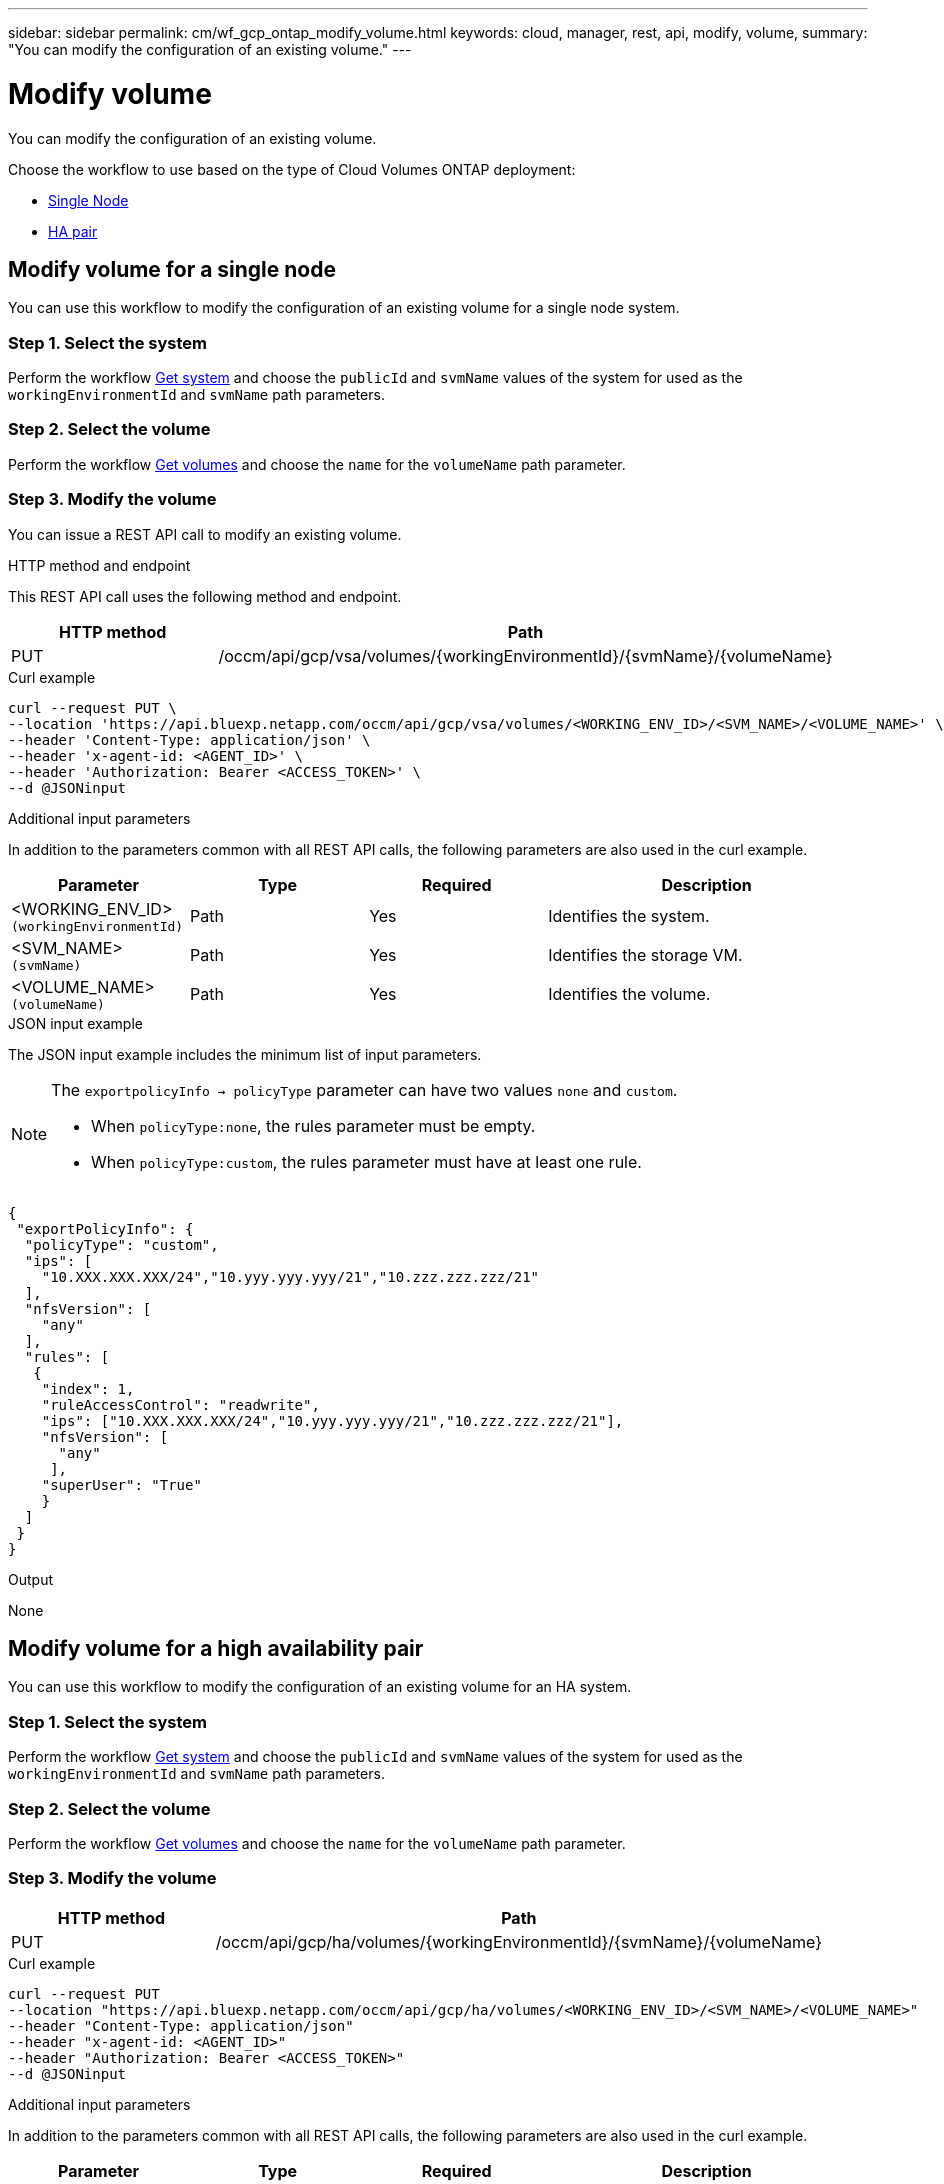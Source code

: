 ---
sidebar: sidebar
permalink: cm/wf_gcp_ontap_modify_volume.html
keywords: cloud, manager, rest, api, modify, volume,
summary: "You can modify the configuration of an existing volume."
---

= Modify volume
:hardbreaks:
:nofooter:
:icons: font
:linkattrs:
:imagesdir: ../media/

[.lead]
You can modify the configuration of an existing volume.

Choose the workflow to use based on the type of Cloud Volumes ONTAP deployment:

* <<Modify volume for a single node, Single Node>>
* <<Modify volume for a high availability pair, HA pair>>

== Modify volume for a single node
You can use this workflow to modify the configuration of an existing volume for a single node system.

=== Step 1. Select the system

Perform the workflow link:wf_gcp_cloud_get_wes.html#get-a-system-for-a-single-node[Get system] and choose the `publicId`  and `svmName` values of the system for used as the `workingEnvironmentId` and `svmName` path parameters.

=== Step 2. Select the volume

Perform the workflow link:wf_gcp_ontap_get_volumes.html#get-volumes-for-a-single-node[Get volumes] and choose the `name` for the `volumeName` path parameter.

=== Step 3. Modify the volume

You can issue a REST API call to modify an existing volume.

.HTTP method and endpoint

This REST API call uses the following method and endpoint.

[cols="25,75"*,options="header"]
|===
|HTTP method
|Path
|PUT
|/occm/api/gcp/vsa/volumes/{workingEnvironmentId}/{svmName}/{volumeName}
|===

.Curl example
[source,curl]
curl --request PUT \
--location 'https://api.bluexp.netapp.com/occm/api/gcp/vsa/volumes/<WORKING_ENV_ID>/<SVM_NAME>/<VOLUME_NAME>' \
--header 'Content-Type: application/json' \
--header 'x-agent-id: <AGENT_ID>' \
--header 'Authorization: Bearer <ACCESS_TOKEN>' \
--d @JSONinput

.Additional input parameters

In addition to the parameters common with all REST API calls, the following parameters are also used in the curl example.

[cols="25,25, 25, 45"*,options="header"]
|===
|Parameter
|Type
|Required
|Description
| <WORKING_ENV_ID> `(workingEnvironmentId)` |Path |Yes |Identifies the system.
| <SVM_NAME> `(svmName)` |Path |Yes |Identifies the storage VM.
| <VOLUME_NAME> `(volumeName)` |Path |Yes |Identifies the volume.
|===

.JSON input example

The JSON input example includes the minimum list of input parameters.

[NOTE]
====
The `exportpolicyInfo -> policyType` parameter can have two values `none` and `custom`.

** When `policyType:none`, the rules parameter must be empty.
** When `policyType:custom`, the rules parameter must have at least one rule.
====

[source,json]
{
 "exportPolicyInfo": {
  "policyType": "custom",
  "ips": [
    "10.XXX.XXX.XXX/24","10.yyy.yyy.yyy/21","10.zzz.zzz.zzz/21"
  ],
  "nfsVersion": [
    "any"
  ],
  "rules": [
   {
    "index": 1,
    "ruleAccessControl": "readwrite",
    "ips": ["10.XXX.XXX.XXX/24","10.yyy.yyy.yyy/21","10.zzz.zzz.zzz/21"],
    "nfsVersion": [
      "any"
     ],
    "superUser": "True"
    }
  ]
 }
}


.Output

None

== Modify volume for a high availability pair
You can use this workflow to modify the configuration of an existing volume for an HA system.

=== Step 1. Select the system

Perform the workflow link:wf_gcp_cloud_get_wes.html#get-a-system-for-a-high-availability-pair[Get system] and choose the `publicId`  and `svmName` values of the system for used as the `workingEnvironmentId` and `svmName` path parameters.

=== Step 2. Select the volume

Perform the workflow link:wf_gcp_ontap_get_volumes.html[Get volumes] and choose the `name` for the `volumeName` path parameter.

=== Step 3. Modify the volume

[cols="25,75"*,options="header"]
|===
|HTTP method
|Path
|PUT
|/occm/api/gcp/ha/volumes/{workingEnvironmentId}/{svmName}/{volumeName}
|===

.Curl example
[source,curl]
curl --request PUT
--location "https://api.bluexp.netapp.com/occm/api/gcp/ha/volumes/<WORKING_ENV_ID>/<SVM_NAME>/<VOLUME_NAME>" 
--header "Content-Type: application/json" 
--header "x-agent-id: <AGENT_ID>" 
--header "Authorization: Bearer <ACCESS_TOKEN>" 
--d @JSONinput

.Additional input parameters

In addition to the parameters common with all REST API calls, the following parameters are also used in the curl example.

[cols="25,25, 25, 45"*,options="header"]
|===
|Parameter
|Type
|Required
|Description
| <WORKING_ENV_ID> `(workingEnvironmentId)` |Path |Yes |Identifies the system.
| <SVM_NAME> `(svmName)` |Path |Yes |Identifies the storage VM.
| <VOLUME_NAME> `(volumeName)` |Path |Yes |Identifies the volume.
|===

.JSON input example

The JSON input example includes the minimum list of input parameters.

[NOTE]
====
The `exportpolicyInfo -> policyType` parameter can have two values `none` and `custom`.

** When `policyType:none`, the rules parameter must be empty.
** When `policyType:custom`, the rules parameter must have at least one rule.
====

[source,json]
{
 "exportPolicyInfo": {
  "policyType": "custom",
  "ips": [
    "10.XXX.XXX.XXX/24","10.yyy.yyy.yyy/21","10.zzz.zzz.zzz/21"
  ],
  "nfsVersion": [
    "any"
  ],
  "rules": [
   {
    "index": 1,
    "ruleAccessControl": "readwrite",
    "ips": ["10.XXX.XXX.XXX/24","10.yyy.yyy.yyy/21","10.zzz.zzz.zzz/21"],
    "nfsVersion": [
      "any"
     ],
    "superUser": "True"
    }
  ]
 }
}

.Output

None